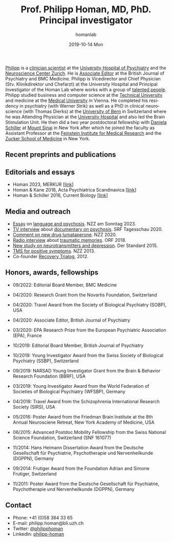 #+TITLE:       Prof. Philipp Homan, MD, PhD. Principal investigator
#+AUTHOR:      homanlab
#+EMAIL:       homanlab.zuerich@gmail.com
#+DATE:        2019-10-14 Mon
#+URI:         /people/%y/%m/%d/philipp-homan-md-phd
#+KEYWORDS:    lab, philipp, contact, cv
#+TAGS:        lab, philipp, contact, cv
#+LANGUAGE:    en
#+OPTIONS:     H:3 num:nil toc:nil \n:nil ::t |:t ^:nil -:nil f:t *:t <:t
#+DESCRIPTION: Principal Investigator
#+AVATAR:      https://homanlab.github.io/media/img/lab_ph2.png

#+ATTR_HTML: :width 200px
[[https://homanlab.github.io/media/img/lab_ph2.png]]

[[https://homanlab.github.io/philipp/][Philipp]] is a [[https://en.wikipedia.org/wiki/Physician-scientist][clinician scientist]] at the [[https://www.pukzh.ch/][University Hospital of
Psychiatry]] and the [[https://www.neuroscience.uzh.ch][Neuroscience Center Zurich]]. He is [[https://www.cambridge.org/core/journals/the-british-journal-of-psychiatry/information/editorial-board][Associate Editor]]
at the British Journal of Psychiatry and BMC Medicine. Philipp is
Vicedirector and Chief Physician (Stv. Klinikdirektor und Chefarzt) at
the University Hospital and Principal Investigator of the Homan Lab
where works with a group of [[https://homanlab.github.io/people/][talented people]]. Philipp studied business
and computer science at the [[https://tuwien.ac.at/en/][Technical University]] and medicine at the
[[https://www.meduniwien.ac.at/web/en][Medical University]] in Vienna. He completed his residency in psychiatry
(with Werner Strik) as well as a PhD in clinical neuroscience (with
Thomas Dierks) at the [[https://www.upd.unibe.ch][University of Bern]] in Switzerland where he was
Attending Physician at the [[http://www.upd.unibe.ch][University Hospital]] and also led the Brain
Stimulation Unit. He then did a two year postdoctoral fellowship with
[[http://labs.neuroscience.mssm.edu/project/schiller-lab/][Daniela Schiller]] at [[https://www.mssm.edu][Mount Sinai]] in New York after which he joined the
faculty as Assistant Professor at the [[https://feinsteininstitute.org][Feinstein Institute for Medical
Research]] and the [[https://medicine.hofstra.edu/][Zucker School of Medicine]] in New York.
 
** Recent preprints and publications
#+HTML: <div id="pubmed-results"></div>
#+HTML: <script src="pubmed.js"></script>
#+HTML: <script async src="https://d1bxh8uas1mnw7.cloudfront.net/assets/embed.js"></script>
#+HTML: <script>
#+HTML:  loadPubmedPublications({
#+HTML:    authorRaw: "Homan P NOT Homan PJ[au] NOT Homan Philip[au] NOT Homan Patricia",
#+HTML:    tag: "Psychiatry",
#+HTML:    retmax: 15,
#+HTML:    targetId: "pubmed-results"
#+HTML:  });
#+HTML:  </script>


** Editorials and essays
- Homan 2023, MERKUR [[[https://volltext.merkur-zeitschrift.de/article/99.120210/mr-77-6-81][link]]]
- Homan & Kane 2018, Acta Psychiatrica Scandinavica [[[https://onlinelibrary.wiley.com/doi/full/10.1111/acps.12965][link]]]
- Homan & Schiller 2016, Current Biology [[[https://www.cell.com/current-biology/fulltext/S0960-9822(16)30981-2?_returnURL=https%253A%252F%252Flinkinghub.elsevier.com%252Fretrieve%252Fpii%252FS0960982216309812%253Fshowall%253Dtrue][link]]]

** Media and outreach
- [[https://magazin.nzz.ch/nzz-am-sonntag/wissen/wie-ki-bei-der-erfassung-psychischer-krankheiten-helfen-koennte-ld.1741348?reduced=true][Essay]] on [[https://magazin.nzz.ch/nzz-am-sonntag/wissen/wie-ki-bei-der-erfassung-psychischer-krankheiten-helfen-koennte-ld.1741348?reduced=true][language and psychosis]]. NZZ am Sonntag 2023.
- [[https://www.dropbox.com/s/b6xz9woenja67i6/srf_tagesschau_070820_clip.mp4?dl=0][TV interview]] about [[https://www.srf.ch/kultur/film-serien/loulou-eine-doku-ueber-verrueckte-von-einem-verrueckten][documentary on psychosis]]. SRF Tagesschau 2020.
- [[https://www.dropbox.com/s/4q1ukyvpiowuze1/NZZ2020.pdf?dl=0][Comment on new drug lumataperone]]. NZZ 2020.
- [[https://www.dropbox.com/s/q0u67aqz10pjvl0/oe1_journalum8_20181228.mp3?dl=0][Radio interview]] about [[https://science.orf.at/stories/2954096/][traumatic memories]]. ORF 2018.
- [[https://www.dropbox.com/s/bsrloqmd615fwjo/APA2015.pdf?dl=0][New study on neurotransmitters and depression]]. Der Standard 2015.
- [[https://www.dropbox.com/s/m5j672swskro4x8/KJ2MN.pdf?dl=0][TMS for positive symptoms]]. NZZ 2013. 
- Co-founder [[http://www.trialogbern.ch][Recovery Trialog]], 2012.

** Honors, awards, fellowships
# Over $310'000 total funding

- 09/2022: Editorial Board Member, BMC Medicine

- 04/2020: Research Grant from the Novartis Foundation, Switzerland

- 04/2020: Travel Award from the Society of Biological Psychiatry
  (SOBP), USA

- 04/2020: Associate Editor, British Journal of Psychiatry

- 03/2020: EPA Research Prize from the European Psychiatric Association
  (EPA), France

- 10/2019: Editorial Board Member, British Journal of Psychiatry

- 10/2019: Young Investigator Award from the Swiss Society of Biological
  Psychiatry (SSBP), Switzerland

- 09/2019: NARSAD Young Investigator Grant from the Brain & Behavior
  Research Foundation (BBRF), USA

- 03/2019: Young Investigator Award from the World Federation of
  Societies of Biological Psychiatry (WFSBP), Germany

- 04/2018: Travel Award from the Schizophrenia International Research
  Society (SIRS), USA

- 05/2016: Poster Award from the Friedman Brain Institute at the 8th
  Annual Neurosciene Retreat, New York Academy of Medicine, USA

- 06/2015: Advanced Postdoc.Mobility Fellowship from the Swiss National
  Science Foundation, Switzerland (SNF 161077)

- 11/2014: Hans Heimann Dissertation Award from the Deutsche
  Gesellschaft für Psychiatrie, Psychotherapie und Nervenheilkunde
  (DGPPN), Germany

- 09/2014: Frutiger Award from the Foundation Adrian and Simone
  Frutiger, Switzerland

- 11/2011: Poster Award from the Deutsche Gesellschaft für Psychiatrie,
  Psychotherapie und Nervenheilkunde (DGPPN), Germany

** Contact
#+ATTR_HTML: :target _blank
- Phone: +41 (0)58 384 33 65
- E-mail: philipp.homan@bli.uzh.ch
- Twitter: [[https://twitter.com/philipphoman][@philipphoman]]
- LinkedIn: [[https://www.linkedin.com/in/philipp-homan-832223188/][philipp-homan]]


